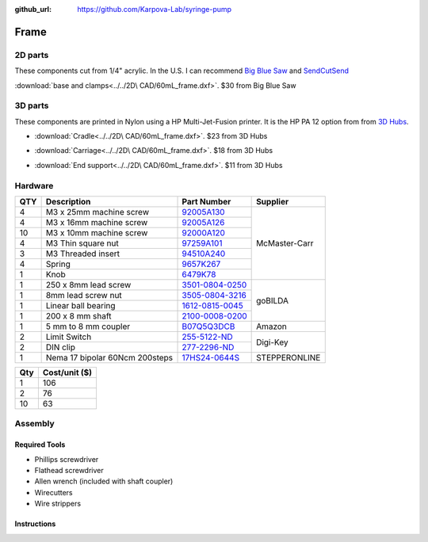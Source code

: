 :github_url: https://github.com/Karpova-Lab/syringe-pump

==========
Frame
==========


2D parts
========

These components cut from 1/4" acrylic.
In the U.S. I can recommend `Big Blue Saw <https://www.bigbluesaw.com/>`_ and `SendCutSend <https://sendcutsend.com/>`_ 

:download:`base and clamps<../../2D\  CAD/60mL_frame.dxf>`. $30 from Big Blue Saw

.. image:: images/prints/lasercut_parts.png
  :align: center

  
3D parts
=========

These components are printed in Nylon using a HP Multi-Jet-Fusion printer. 
It is the HP PA 12 option from from  `3D Hubs <https://www.3dhubs.com/>`_. 

- :download:`Cradle<../../2D\  CAD/60mL_frame.dxf>`. $23 from 3D Hubs

.. image:: images/prints/cradle_1.png
  :width: 30%

.. image:: images/prints/cradle_2.png
  :width: 30%



- :download:`Carriage<../../2D\  CAD/60mL_frame.dxf>`. $18 from 3D Hubs

.. image:: images/prints/carriage_1.png
  :width: 30%

.. image:: images/prints/carriage_2.png
  :width: 30%

- :download:`End support<../../2D\  CAD/60mL_frame.dxf>`. $11 from 3D Hubs

.. image:: images/prints/end_1.png
  :width: 30%

.. image:: images/prints/end_2.png
  :width: 30%




Hardware
=================

.. image:: images/frame_assembly/all_parts.jpg
  :align: center

+-----+--------------------------------+-------------------------------------------------------------------------------------------------------------------------------------------------------------------------------+---------------+
| QTY | Description                    | Part Number                                                                                                                                                                   | Supplier      | 
+=====+================================+===============================================================================================================================================================================+===============+
| 4   | M3 x 25mm machine screw        | `92005A130 <https://www.mcmaster.com/#92005A130>`_                                                                                                                            | McMaster-Carr | 
+-----+--------------------------------+-------------------------------------------------------------------------------------------------------------------------------------------------------------------------------+               +
| 4   | M3 x 16mm machine screw        | `92005A126 <https://www.mcmaster.com/92005A126/>`_                                                                                                                            |               | 
+-----+--------------------------------+-------------------------------------------------------------------------------------------------------------------------------------------------------------------------------+               +
| 10  | M3 x 10mm machine screw        | `92000A120 <https://www.mcmaster.com/#92000A120>`_                                                                                                                            |               | 
+-----+--------------------------------+-------------------------------------------------------------------------------------------------------------------------------------------------------------------------------+               +
| 4   | M3 Thin square nut             | `97259A101 <https://www.mcmaster.com/97259A101/>`_                                                                                                                            |               | 
+-----+--------------------------------+-------------------------------------------------------------------------------------------------------------------------------------------------------------------------------+               +
| 3   | M3 Threaded insert             | `94510A240 <https://www.mcmaster.com/#94510A240>`_                                                                                                                            |               | 
+-----+--------------------------------+-------------------------------------------------------------------------------------------------------------------------------------------------------------------------------+               +
| 4   | Spring                         | `9657K267 <https://www.mcmaster.com/#9657K267>`_                                                                                                                              |               | 
+-----+--------------------------------+-------------------------------------------------------------------------------------------------------------------------------------------------------------------------------+               +
| 1   | Knob                           | `6479K78 <https://www.mcmaster.com/#6479K78>`_                                                                                                                                |               | 
+-----+--------------------------------+-------------------------------------------------------------------------------------------------------------------------------------------------------------------------------+---------------+
| 1   | 250 x 8mm lead screw           | `3501-0804-0250 <https://www.gobilda.com/3501-series-lead-screw-8mm-lead-4-start-250mm-length/>`_                                                                             | goBILDA       | 
+-----+--------------------------------+-------------------------------------------------------------------------------------------------------------------------------------------------------------------------------+               +
| 1   | 8mm lead screw nut             | `3505-0804-3216 <https://www.gobilda.com/3505-series-lead-screw-pattern-nut-8mm-lead-4-start-32mm-od-16mm-length/>`_                                                          |               | 
+-----+--------------------------------+-------------------------------------------------------------------------------------------------------------------------------------------------------------------------------+               +
| 1   | Linear ball bearing            | `1612-0815-0045 <https://www.gobilda.com/1612-series-linear-ball-bearing-8mm-id-x-15mm-od-45mm-length-2-pack/>`_                                                              |               | 
+-----+--------------------------------+-------------------------------------------------------------------------------------------------------------------------------------------------------------------------------+               +
| 1   | 200 x  8 mm shaft              | `2100-0008-0200 <https://www.gobilda.com/2100-series-stainless-steel-round-shaft-8mm-diameter-200mm-length/>`_                                                                |               | 
+-----+--------------------------------+-------------------------------------------------------------------------------------------------------------------------------------------------------------------------------+---------------+
| 1   | 5 mm to 8 mm coupler           | `B07Q5Q3DCB <https://www.amazon.com/Befenybay-Coupling-Diameter-Coupler-Aluminum/dp/B07Q5Q3DCB/ref=sr_1_1?keywords=B07Q5Q3DCB&qid=1565137893&s=gateway&sr=8-1>`_              | Amazon        | 
+-----+--------------------------------+-------------------------------------------------------------------------------------------------------------------------------------------------------------------------------+---------------+
| 2   | Limit Switch                   | `255-5122-ND <https://www.digikey.com/products/en?keywords=255-5122-nd>`_                                                                                                     | Digi-Key      | 
+-----+--------------------------------+-------------------------------------------------------------------------------------------------------------------------------------------------------------------------------+               +
| 2   | DIN clip                       | `277-2296-ND <https://www.digikey.com/products/en?keywords=277-2296-nd>`_                                                                                                     |               | 
+-----+--------------------------------+-------------------------------------------------------------------------------------------------------------------------------------------------------------------------------+---------------+
| 1   | Nema 17 bipolar 60Ncm 200steps | `17HS24-0644S <https://www.omc-stepperonline.com/hybrid-stepper-motor/nema-17-bipolar-18deg-60ncm-85ozin-064a-10v-42x42x60mm-4-wires-17hs24-0644s.html?search=17hs24-0644s>`_ | STEPPERONLINE | 
+-----+--------------------------------+-------------------------------------------------------------------------------------------------------------------------------------------------------------------------------+---------------+

+-----+---------------+
| Qty | Cost/unit ($) |
+=====+===============+
| 1   | 106           |
+-----+---------------+
| 2   | 76            |
+-----+---------------+
| 10  | 63            |
+-----+---------------+
  
Assembly
========

Required Tools
--------------
- Phillips screwdriver
- Flathead screwdriver
- Allen wrench (included with shaft coupler)
- Wirecutters
- Wire strippers

Instructions
------------